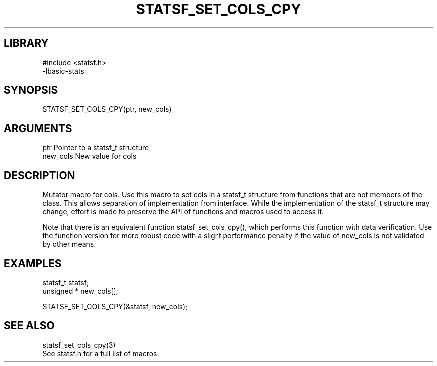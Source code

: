 \" Generated by /usr/local/bin/auto-gen-get-set
.TH STATSF_SET_COLS_CPY 3

.SH LIBRARY
.nf
.na
#include <statsf.h>
-lbasic-stats
.ad
.fi

\" Convention:
\" Underline anything that is typed verbatim - commands, etc.
.SH SYNOPSIS
.PP
.nf 
.na
STATSF_SET_COLS_CPY(ptr, new_cols)
.ad
.fi

.SH ARGUMENTS
.nf
.na
ptr             Pointer to a statsf_t structure
new_cols        New value for cols
.ad
.fi

.SH DESCRIPTION

Mutator macro for cols.  Use this macro to set cols in
a statsf_t structure from functions that are not members of the class.
This allows separation of implementation from interface.  While the
implementation of the statsf_t structure may change, effort is made to
preserve the API of functions and macros used to access it.

Note that there is an equivalent function statsf_set_cols_cpy(), which performs
this function with data verification.  Use the function version for more
robust code with a slight performance penalty if the value of
new_cols is not validated by other means.

.SH EXAMPLES

.nf
.na
statsf_t        statsf;
unsigned *      new_cols[];

STATSF_SET_COLS_CPY(&statsf, new_cols);
.ad
.fi

.SH SEE ALSO

.nf
.na
statsf_set_cols_cpy(3)
See statsf.h for a full list of macros.
.ad
.fi
